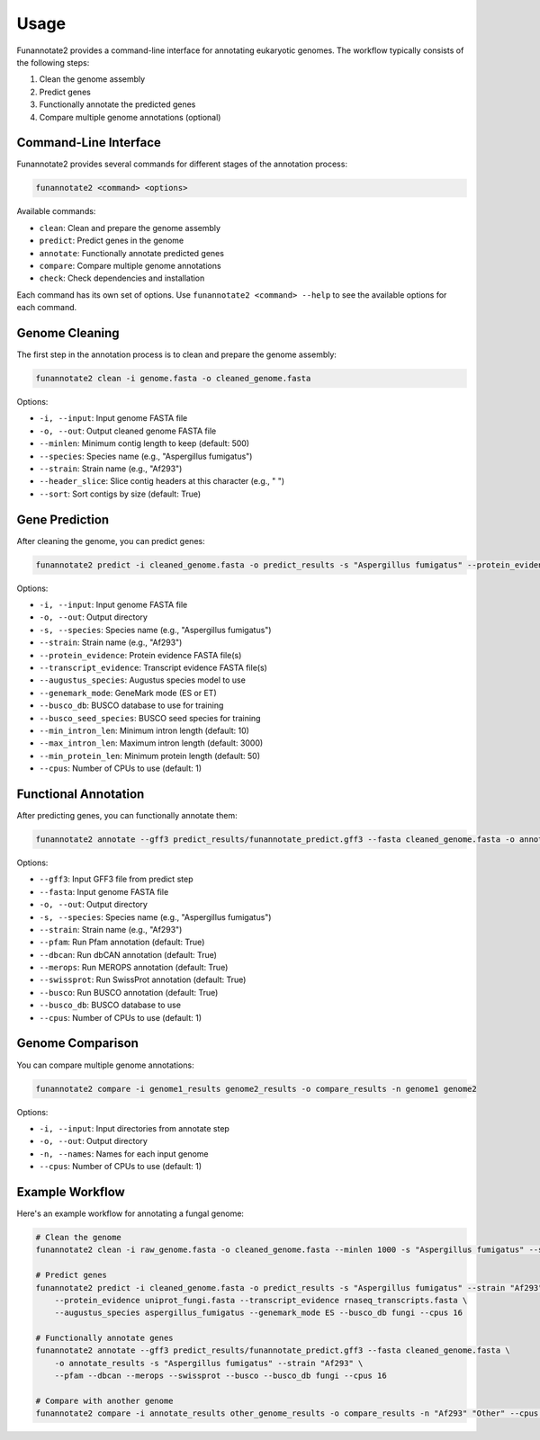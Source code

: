 Usage
=====

Funannotate2 provides a command-line interface for annotating eukaryotic genomes. The workflow typically consists of the following steps:

1. Clean the genome assembly
2. Predict genes
3. Functionally annotate the predicted genes
4. Compare multiple genome annotations (optional)

Command-Line Interface
---------------------

Funannotate2 provides several commands for different stages of the annotation process:

.. code-block:: bash

    funannotate2 <command> <options>

Available commands:

* ``clean``: Clean and prepare the genome assembly
* ``predict``: Predict genes in the genome
* ``annotate``: Functionally annotate predicted genes
* ``compare``: Compare multiple genome annotations
* ``check``: Check dependencies and installation

Each command has its own set of options. Use ``funannotate2 <command> --help`` to see the available options for each command.

Genome Cleaning
--------------

The first step in the annotation process is to clean and prepare the genome assembly:

.. code-block:: bash

    funannotate2 clean -i genome.fasta -o cleaned_genome.fasta

Options:

* ``-i, --input``: Input genome FASTA file
* ``-o, --out``: Output cleaned genome FASTA file
* ``--minlen``: Minimum contig length to keep (default: 500)
* ``--species``: Species name (e.g., "Aspergillus fumigatus")
* ``--strain``: Strain name (e.g., "Af293")
* ``--header_slice``: Slice contig headers at this character (e.g., " ")
* ``--sort``: Sort contigs by size (default: True)

Gene Prediction
-------------

After cleaning the genome, you can predict genes:

.. code-block:: bash

    funannotate2 predict -i cleaned_genome.fasta -o predict_results -s "Aspergillus fumigatus" --protein_evidence proteins.fasta --transcript_evidence transcripts.fasta

Options:

* ``-i, --input``: Input genome FASTA file
* ``-o, --out``: Output directory
* ``-s, --species``: Species name (e.g., "Aspergillus fumigatus")
* ``--strain``: Strain name (e.g., "Af293")
* ``--protein_evidence``: Protein evidence FASTA file(s)
* ``--transcript_evidence``: Transcript evidence FASTA file(s)
* ``--augustus_species``: Augustus species model to use
* ``--genemark_mode``: GeneMark mode (ES or ET)
* ``--busco_db``: BUSCO database to use for training
* ``--busco_seed_species``: BUSCO seed species for training
* ``--min_intron_len``: Minimum intron length (default: 10)
* ``--max_intron_len``: Maximum intron length (default: 3000)
* ``--min_protein_len``: Minimum protein length (default: 50)
* ``--cpus``: Number of CPUs to use (default: 1)

Functional Annotation
-------------------

After predicting genes, you can functionally annotate them:

.. code-block:: bash

    funannotate2 annotate --gff3 predict_results/funannotate_predict.gff3 --fasta cleaned_genome.fasta -o annotate_results -s "Aspergillus fumigatus"

Options:

* ``--gff3``: Input GFF3 file from predict step
* ``--fasta``: Input genome FASTA file
* ``-o, --out``: Output directory
* ``-s, --species``: Species name (e.g., "Aspergillus fumigatus")
* ``--strain``: Strain name (e.g., "Af293")
* ``--pfam``: Run Pfam annotation (default: True)
* ``--dbcan``: Run dbCAN annotation (default: True)
* ``--merops``: Run MEROPS annotation (default: True)
* ``--swissprot``: Run SwissProt annotation (default: True)
* ``--busco``: Run BUSCO annotation (default: True)
* ``--busco_db``: BUSCO database to use
* ``--cpus``: Number of CPUs to use (default: 1)

Genome Comparison
---------------

You can compare multiple genome annotations:

.. code-block:: bash

    funannotate2 compare -i genome1_results genome2_results -o compare_results -n genome1 genome2

Options:

* ``-i, --input``: Input directories from annotate step
* ``-o, --out``: Output directory
* ``-n, --names``: Names for each input genome
* ``--cpus``: Number of CPUs to use (default: 1)

Example Workflow
--------------

Here's an example workflow for annotating a fungal genome:

.. code-block:: bash

    # Clean the genome
    funannotate2 clean -i raw_genome.fasta -o cleaned_genome.fasta --minlen 1000 -s "Aspergillus fumigatus" --strain "Af293"

    # Predict genes
    funannotate2 predict -i cleaned_genome.fasta -o predict_results -s "Aspergillus fumigatus" --strain "Af293" \
        --protein_evidence uniprot_fungi.fasta --transcript_evidence rnaseq_transcripts.fasta \
        --augustus_species aspergillus_fumigatus --genemark_mode ES --busco_db fungi --cpus 16

    # Functionally annotate genes
    funannotate2 annotate --gff3 predict_results/funannotate_predict.gff3 --fasta cleaned_genome.fasta \
        -o annotate_results -s "Aspergillus fumigatus" --strain "Af293" \
        --pfam --dbcan --merops --swissprot --busco --busco_db fungi --cpus 16

    # Compare with another genome
    funannotate2 compare -i annotate_results other_genome_results -o compare_results -n "Af293" "Other" --cpus 16
